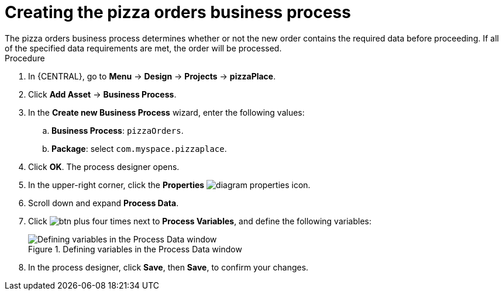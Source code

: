 [id='pizza_order_proc']
= Creating the pizza orders business process
The pizza orders business process determines whether or not the new order contains the required data before proceeding. If all of the specified data requirements are met, the order will be processed.

.Procedure
. In {CENTRAL}, go to *Menu* -> *Design* -> *Projects* -> *pizzaPlace*.
. Click *Add Asset* -> *Business Process*.
. In the *Create new Business Process* wizard, enter the following values:
.. *Business Process*: `pizzaOrders`.
.. *Package*: select `com.myspace.pizzaplace`.
. Click *OK*. The process designer opens.
. In the upper-right corner, click the *Properties* image:processes/diagram_properties.png[] icon.
. Scroll down and expand *Process Data*.
. Click image:processes/btn_plus.png[] four times next to *Process Variables*, and define the following variables:
+
.Defining variables in the Process Data window
image::processes/proc_vars.png[Defining variables in the Process Data window]

. In the process designer, click *Save*, then *Save*, to confirm your changes.
